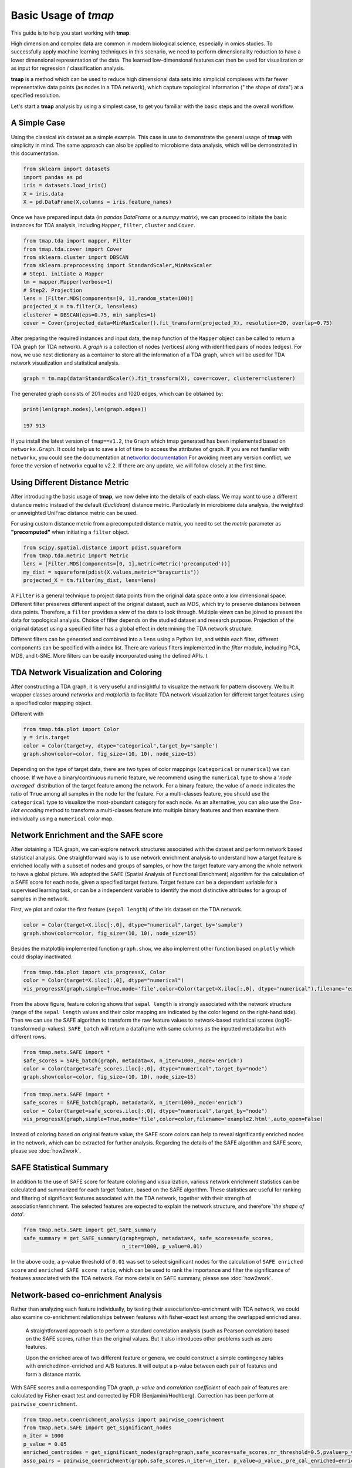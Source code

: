 Basic Usage of *tmap*
############################

This guide is to help you start working with **tmap**.

High dimension and complex data are common in modern biological science, especially in omics studies. To successfully apply machine learning techniques in this scenario, we need to perform dimensionality reduction to have a lower dimensional representation of the data. The learned low-dimensional features can then be used for visualization or as input for regression / classification analysis.

**tmap** is a method which can be used to reduce high dimensional data sets into simplicial complexes with far fewer representative data points (as nodes in a TDA network), which capture topological information (" the shape of data") at a specified resolution.

Let's start a **tmap** analysis by using a simplest case, to get you familiar with the basic steps and the overall workflow.

A Simple Case
===================

Using the classical *iris* dataset as a simple example. This case is use to demonstrate the general usage of **tmap** with simplicity in mind. The same approach can also be applied to microbiome data analysis, which will be demonstrated in this documentation.

.. code-block:: python

    from sklearn import datasets
    import pandas as pd
    iris = datasets.load_iris()
    X = iris.data
    X = pd.DataFrame(X,columns = iris.feature_names)

Once we have prepared input data (in *pandas DataFrame* or a *numpy matrix*), we can proceed to initiate the basic instances for TDA analysis, including ``Mapper``, ``filter``, ``cluster`` and ``Cover``.

.. code-block:: python

    from tmap.tda import mapper, Filter
    from tmap.tda.cover import Cover
    from sklearn.cluster import DBSCAN
    from sklearn.preprocessing import StandardScaler,MinMaxScaler
    # Step1. initiate a Mapper
    tm = mapper.Mapper(verbose=1)
    # Step2. Projection
    lens = [Filter.MDS(components=[0, 1],random_state=100)]
    projected_X = tm.filter(X, lens=lens)
    clusterer = DBSCAN(eps=0.75, min_samples=1)
    cover = Cover(projected_data=MinMaxScaler().fit_transform(projected_X), resolution=20, overlap=0.75)


After preparing the required instances and input data, the ``map`` function of the ``Mapper`` object can be called to return a TDA graph (or TDA network). A *graph* is a collection of nodes (vertices) along with identified pairs of nodes (edges). For now, we use nest dictionary as a container to store all the information of a TDA graph, which will be used for TDA network visualization and statistical analysis.

.. code-block:: python

    graph = tm.map(data=StandardScaler().fit_transform(X), cover=cover, clusterer=clusterer)


The generated graph consists of 201 nodes and 1020 edges, which can be obtained by:

.. code-block:: python

    print(len(graph.nodes),len(graph.edges))

    197 913

If you install the latest version of ``tmap==v1.2``, the ``Graph`` which tmap generated has been implemented based on ``networkx.Graph``. It could help us to save a lot of time to access the attributes of graph. If you are not familiar with ``networkx``, you could see the documentation at `networkx documentation <https://networkx.github.io/documentation/stable/>`_ For avoiding meet any version conflict, we force the version of networkx equal to v2.2. If there are any update, we will follow closely at the first time.

Using Different Distance Metric
========================================

After introducing the basic usage of **tmap**, we now delve into the details of each class. We may want to use a different distance metric instead of the default (*Euclidean*) distance metric. Particularly in microbiome data analysis, the weighted or unweighted UniFrac distance metric can be used.

For using custom distance metric from a precomputed distance matrix, you need to set the `metric` parameter as **"precomputed"** when initiating a ``filter`` object.

.. code-block:: python

    from scipy.spatial.distance import pdist,squareform
    from tmap.tda.metric import Metric
    lens = [Filter.MDS(components=[0, 1],metric=Metric('precomputed'))]
    my_dist = squareform(pdist(X.values,metric="braycurtis"))
    projected_X = tm.filter(my_dist, lens=lens)

A ``Filter`` is a general technique to project data points from the original data space onto a low dimensional space. Different filter preserves different aspect of the original dataset, such as MDS, which try to preserve distances between data points. Therefore, a ``filter`` provides a *view* of the data to look through. Multiple *views* can be joined to present the data for topological analysis. Choice of filter depends on the studied dataset and research purpose. Projection of the original dataset using a specified filter has a global effect in determining the TDA network structure.

Different filters can be generated and combined into a ``lens`` using a Python list, and within each filter, different components can be specified with a index list. There are various filters implemented in the `filter` module, including PCA, MDS, and t-SNE. More filters can be easily incorporated using the defined APIs.
t

TDA Network Visualization and Coloring
======================================================

After constructing a TDA graph, it is very useful and insightful to visualize the network for pattern discovery.
We built wrapper classes around `networkx` and `matplotlib` to facilitate TDA network visualization for different target features using a specified color mapping object.

Different with

.. code-block:: python

    from tmap.tda.plot import Color
    y = iris.target
    color = Color(target=y, dtype="categorical",target_by='sample')
    graph.show(color=color, fig_size=(10, 10), node_size=15)

.. image:: img/iris_basic_example1.png
    :alt: Iris tmap network

Depending on the type of target data, there are two types of color mappings (``categorical`` or ``numerical``) we can choose. If we have a binary/continuous numeric feature, we recommend using the ``numerical`` type to show a '*node averaged*' distribution of the target feature among the network. For a binary feature, the value of a node indicates the ratio of ``True`` among all samples in the node for the feature.
For a multi-classes feature, you should use the ``categorical`` type to visualize the most-abundant category for each node. As an alternative, you can also use the *One-Hot encoding* method to transform a multi-classes feature into multiple binary features and then examine them individually using a ``numerical`` color map.

Network Enrichment and the SAFE score
======================================================

After obtaining a TDA graph, we can explore network structures associated with the dataset and perform network based statistical analysis. One straightforward way is to use network enrichment analysis to understand how a target feature is enriched locally with a subset of nodes and groups of samples, or how the target feature vary among the whole network to have a global picture.
We adopted the SAFE (Spatial Analysis of Functional Enrichment) algorithm for the calculation of a SAFE score for each node, given a specified target feature. Target feature can be a dependent variable for a supervised learning task, or can be a independent variable to identify the most distinctive attributes for a group of samples in the network.

First, we plot and color the first feature (``sepal length``) of the iris dataset on the TDA network.

.. code-block:: python

    color = Color(target=X.iloc[:,0], dtype="numerical",target_by='sample')
    graph.show(color=color, fig_size=(10, 10), node_size=15)

.. image:: img/iris_basic_example2.png
    :alt: Iris tmap network with target feature

Besides the matplotlib implemented function ``graph.show``, we also implement other function based on ``plotly`` which could display inactivated.

.. code-block:: python

    from tmap.tda.plot import vis_progressX, Color
    color = Color(target=X.iloc[:,0], dtype="numerical")
    vis_progressX(graph,simple=True,mode='file',color=Color(target=X.iloc[:,0], dtype="numerical"),filename='example1.html',auto_open=False)

.. raw:: html

    <iframe src="_static/example1.html" height="500px" width="100%"></iframe>

From the above figure, feature coloring shows that ``sepal length`` is strongly associated with the network structure (range of the ``sepal length`` values and their color mapping are indicated by the color legend on the right-hand side). Then we can use the SAFE algorithm to transform the raw feature values to network-based statistical scores (log10-transformed p-values). ``SAFE_batch`` will return a dataframe with same columns as the inputted metadata but with different rows.

.. code-block:: python

    from tmap.netx.SAFE import *
    safe_scores = SAFE_batch(graph, metadata=X, n_iter=1000,_mode='enrich')
    color = Color(target=safe_scores.iloc[:,0], dtype="numerical",target_by="node")
    graph.show(color=color, fig_size=(10, 10), node_size=15)

.. image:: img/iris_basic_example3.png
    :alt: Iris tmap network with SAFE scor


.. code-block:: python

    from tmap.netx.SAFE import *
    safe_scores = SAFE_batch(graph, metadata=X, n_iter=1000,_mode='enrich')
    color = Color(target=safe_scores.iloc[:,0], dtype="numerical",target_by="node")
    vis_progressX(graph,simple=True,mode='file',color=color,filename='example2.html',auto_open=False)


.. raw:: html

    <iframe src="_static/example2.html" height="500px" width="100%"></iframe>

Instead of coloring based on original feature value, the SAFE score colors can help to reveal significantly enriched nodes in the network, which can be extracted for further analysis. Regarding the details of the SAFE algorithm and SAFE score, please see :doc:`how2work`.

SAFE Statistical Summary
===============================

In addition to the use of SAFE score for feature coloring and visualization, various network enrichment statistics can be calculated and summarized for each target feature, based on the SAFE algorithm. These statistics are useful for ranking and filtering of significant features associated with the TDA network, together with their strength of association/enrichment. The selected features are expected to explain the network structure, and therefore '*the shape of data*'.

.. code-block:: python

    from tmap.netx.SAFE import get_SAFE_summary
    safe_summary = get_SAFE_summary(graph=graph, metadata=X, safe_scores=safe_scores,
                                    n_iter=1000, p_value=0.01)


In the above code, a p-value threshold of ``0.01`` was set to select significant nodes for the calculation of ``SAFE enriched score`` and ``enriched SAFE score ratio``, which can be used to rank the importance and filter the significance of features associated with the TDA network. For more details on SAFE summary, please see :doc:`how2work`.

Network-based co-enrichment Analysis
=========================================

Rather than analyzing each feature individually, by testing their association/co-enrichment with TDA network, we could also examine co-enrichment relationships between features with fisher-exact test among the overlapped enriched area.

 A straightforward approach is to perform a standard correlation analysis (such as Pearson correlation) based on the SAFE scores, rather than the original values. But it also introduces other problems such as zero features.

 Upon the enriched area of two different feature or genera, we could construct a simple contingency tables with enriched/non-enriched and A/B features. It will output a p-value between each pair of features and form a distance matrix.

With SAFE scores and a corresponding TDA graph, *p-value* and *correlation coefficient* of each pair of features are calculated by Fisher-exact test and corrected by FDR (Benjamini/Hochberg). Correction has been perform at ``pairwise_coenrichment``.


.. code-block:: python

    from tmap.netx.coenrichment_analysis import pairwise_coenrichment
    from tmap.netx.SAFE import get_significant_nodes
    n_iter = 1000
    p_value = 0.05
    enriched_centroides = get_significant_nodes(graph=graph,safe_scores=safe_scores,nr_threshold=0.5,pvalue=p_value,n_iter=n_iter)
    asso_pairs = pairwise_coenrichment(graph,safe_scores,n_iter=n_iter, p_value=p_value,_pre_cal_enriched=enriched_centroides)
